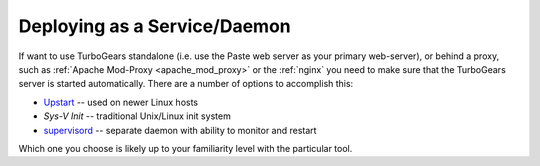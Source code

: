 .. _deploy_daemon:

Deploying as a Service/Daemon
=============================

If want to use TurboGears standalone (i.e. use the Paste web server as your
primary web-server), or behind a proxy, such as
:ref:`Apache Mod-Proxy <apache_mod_proxy>` or the :ref:`nginx`
you need to make sure that the TurboGears server is started automatically.
There are a number of options to accomplish this:

* `Upstart`_ -- used on newer Linux hosts
* `Sys-V Init` -- traditional Unix/Linux init system
* `supervisord`_ -- separate daemon with ability to monitor and restart

Which one you choose is likely up to your familiarity level with the
particular tool.

.. todo:: Provide sample init script
.. todo:: Provide sample upstart
.. todo:: Provide sample supervisord config
.. todo:: Difficulty: Hard. Document usage of http://pypi.python.org/pypi/wsgisvc to deploy as a Win32 service

.. _`supervisord`: http://supervisord.org/
.. _`upstart`: http://upstart.ubuntu.com/
